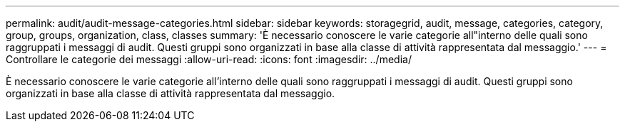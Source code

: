 ---
permalink: audit/audit-message-categories.html 
sidebar: sidebar 
keywords: storagegrid, audit, message, categories, category, group, groups, organization, class, classes 
summary: 'È necessario conoscere le varie categorie all"interno delle quali sono raggruppati i messaggi di audit. Questi gruppi sono organizzati in base alla classe di attività rappresentata dal messaggio.' 
---
= Controllare le categorie dei messaggi
:allow-uri-read: 
:icons: font
:imagesdir: ../media/


[role="lead"]
È necessario conoscere le varie categorie all'interno delle quali sono raggruppati i messaggi di audit. Questi gruppi sono organizzati in base alla classe di attività rappresentata dal messaggio.
